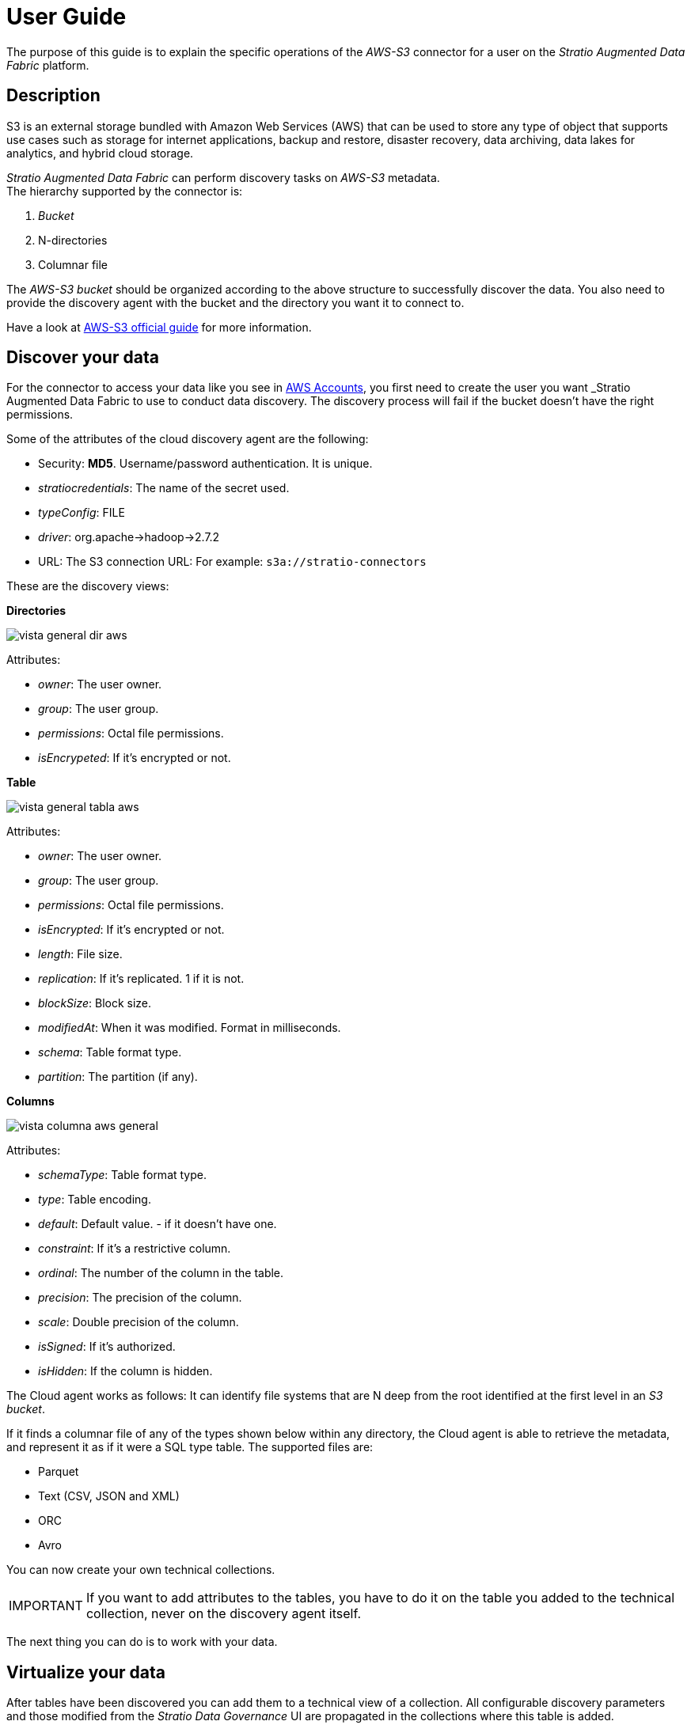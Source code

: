 ﻿= User Guide

// import formats and settings ///
:source-highlighter: rouge
:note-caption: NOTE
:important-caption: IMPORTANT
:tip-caption: EXAMPLE
// //////////////////////////////

The purpose of this guide is to explain the specific operations of the _AWS-S3_ connector for a user on the _Stratio Augmented Data Fabric_ platform.

== Description

S3 is an external storage bundled with Amazon Web Services (AWS) that can be used to store any type of object that supports use cases such as storage for internet applications, backup and restore, disaster recovery, data archiving, data lakes for analytics, and hybrid cloud storage.

_Stratio Augmented Data Fabric_ can perform discovery tasks on _AWS-S3_ metadata. +
The hierarchy supported by the connector is:

. _Bucket_
. N-directories
. Columnar file

The _AWS-S3 bucket_ should be organized according to the above structure to successfully discover the data. You also need to provide the discovery agent with the bucket and the directory you want it to connect to.

Have a look at https://docs.aws.amazon.com/AmazonS3/latest/userguide/Welcome.html[AWS-S3 official guide] for more information.

== Discover your data

For the connector to access your data like you see in xref:amazon-s3:operations-guide.adoc#_cuentas_aws[AWS Accounts], you first need to create the user you want _Stratio Augmented Data Fabric_ to use to conduct data discovery. The discovery process will fail if the bucket doesn't have the right permissions.

Some of the attributes of the cloud discovery agent are the following:

* Security: *MD5*. Username/password authentication. It is unique.
* _stratiocredentials_: The name of the secret used.
* _typeConfig_: FILE
* _driver_: org.apache->hadoop->2.7.2
* URL: The S3 connection URL: For example: `s3a://stratio-connectors`

These are the discovery views: +

*Directories*

image::vista_general_dir_aws.png[]

Attributes: +

* _owner_: The user owner.
* _group_: The user group.
* _permissions_: Octal file permissions.
* _isEncrypeted_: If it's encrypted or not.

*Table*

image::vista_general_tabla_aws.png[]

Attributes: +

* _owner_: The user owner.
* _group_: The user group.
* _permissions_: Octal file permissions.
* _isEncrypted_: If it's encrypted or not.
* _length_: File size.
* _replication_: If it's replicated. 1 if it is not.
* _blockSize_: Block size.
* _modifiedAt_: When it was modified. Format in milliseconds.
* _schema_: Table format type.
* _partition_: The partition (if any).

*Columns*

image::vista_columna_aws_general.png[]

Attributes: +

* _schemaType_: Table format type.
* _type_: Table encoding.
* _default_: Default value. - if it doesn't have one.
* _constraint_: If it's a restrictive column.
* _ordinal_: The number of the column in the table.
* _precision_: The precision of the column.
* _scale_: Double precision of the column.
* _isSigned_: If it's authorized.
* _isHidden_: If the column is hidden.

The Cloud agent works as follows:
It can identify file systems that are N deep from the root identified at the first level in an _S3 bucket_.

If it finds a columnar file of any of the types shown below within any directory, the Cloud agent is able to retrieve the metadata, and represent it as if it were a SQL type table. The supported files are:

* Parquet
* Text (CSV, JSON and XML)
* ORC
* Avro

You can now create your own technical collections.

IMPORTANT: If you want to add attributes to the tables, you have to do it on the table you added to the technical collection, never on the discovery agent itself.

The next thing you can do is to work with your data.

== Virtualize your data

After tables have been discovered you can add them to a technical view of a collection. All configurable discovery parameters and those modified from the _Stratio Data Governance_ UI are propagated in the collections where this table is added.

You can read more about its features in its xref:stratio-virtualizer:user-guide:user-guide.adoc#_trabajar_con_stratio_virtualizer[user guide].

NOTE: Note that in order to virtualize the discovered tables, the xref:stratio-gosec:operations-guide:manage-policies:manage-domains-policies.adoc[domain policies] need to be managed through _Stratio Gosec_.

== Transform your data

=== _Stratio Rocket_

You can use any workflow to perform your operations with _AWS-S3_ data in _Stratio Rocket_. Use Crossdata or SQL boxes as input to your workflows.

Writing to _AWS-S3_ is supported. Use a _Stratio Crossdata_ box to write directly to another file. If you do, you have to write to a specific file. Refer to the xref:amazon-s3:operations-guide.adoc#_configurar_inputoutput_assets[Write] section to set up workflow outputs.

The best way to check access to _AWS-S3_, data is through the catalog.

The connector can work with quality rules to run your checks on _AWS-S3_ data.

When you run a _Stratio Rocket_ workflow, you can display its technical lineage by clicking on the table in the technical collection, as shown in the image:

image::linage_aws.png[Linaje,500]

=== _Stratio Intelligence_

You can use a  _Stratio Virtualizer_ session in _Stratio Intelligence_ to quickly access your data via a Jupiter Notebook (use a PySpark session). Check out the following example and reproduce it.

Always use the reference of your collection attached with your table.

[source,python]
----
from pystratio.xd.xdsession import XDSession
xd = XDSession(sc)
xd.sql("SELECT * FROM aws_s3_col.YOUR_TABLE LIMIT 3").show()
----

You can see how to access the data from _Stratio Intelligence_ in the xref:ROOT:quick-start.html#_stratio_intelligence[Quick Guide]

For more information about data consistency, have a look at the xref:ROOT:commiters.adoc[Integration] document.